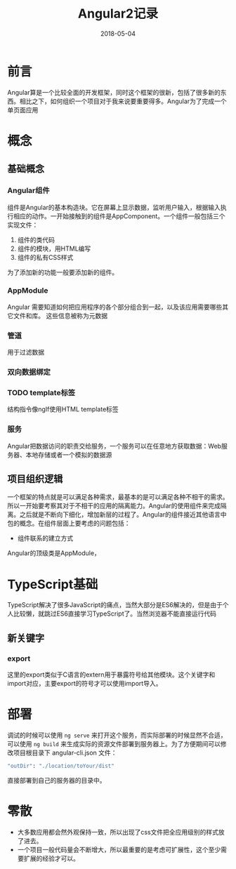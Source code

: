 #+TITLE: Angular2记录
#+DATE: 2018-05-04
#+LAYOUT: post
#+TAGS: JavaScript
#+CATEGORIES: JavaScript

* 前言
  Angular算是一个比较全面的开发框架，同时这个框架的很新，包括了很多新的东西。相比之下，如何组织一个项目对于我来说要重要得多。Angular为了完成一个单页面应用
* 概念
** 基础概念
*** Angular组件
    组件是Angular的基本构造块。它在屏幕上显示数据，监听用户输入，根据输入执行相应的动作。一开始接触到的组件是AppComponent。一个组件一般包括三个实现文件：
    1) 组件的类代码
    2) 组件的模块，用HTML编写
    3) 组件的私有CSS样式

    为了添加新的功能一般要添加新的组件。
*** AppModule
    Angular 需要知道如何把应用程序的各个部分组合到一起，以及该应用需要哪些其它文件和库。 这些信息被称为元数据
*** 管道
    用于过滤数据

*** 双向数据绑定
*** TODO template标签
    结构指令像ngIf使用HTML template标签
*** 服务
    Angular把数据访问的职责交给服务，一个服务可以在任意地方获取数据：Web服务器、本地存储或者一个模拟的数据源
** 项目组织逻辑
   一个框架的特点就是可以满足各种需求，最基本的是可以满足各种不相干的需求。所以一开始要考察其对于不相干的应用的隔离能力。Angular的使用组件来完成隔离。之后就是不断向下细化，增加新层的过程了。Angular的组件接近其他语言中包的概念。在组件层面上要考虑的问题包括：
   - 组件联系的建立方式
   
   Angular的顶级类是AppModule，
* TypeScript基础
  TypeScript解决了很多JavaScript的痛点，当然大部分是ES6解决的，但是由于个人比较懒，就跳过ES6直接学习TypeScript了。当然浏览器不能直接运行代码
** 新关键字
*** export
    这里的export类似于C语言的extern用于暴露符号给其他模块。这个关键字和import对应，主要export的符号才可以使用import导入。
* 部署
  调试的时候可以使用 ~ng serve~ 来打开这个服务，而实际部署的时候显然不合适，可以使用 ~ng build~ 来生成实际的资源文件部署到服务器上。为了方便期间可以修改项目根目录下 angular-cli.json 文件：
  #+BEGIN_SRC sh
  "outDir": "./location/toYour/dist"
  #+END_SRC
  直接部署到自己的服务器的目录中。
* 零散
  - 大多数应用都会然外观保持一致，所以出现了css文件把全应用级别的样式放了进去。
  - 一个项目一般代码量会不断增大，所以最重要的是考虑可扩展性，这个至少需要扩展的经验才可以。

